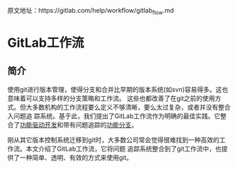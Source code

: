 
原文地址：https://gitlab.com/help/workflow/gitlab_flow.md

* GitLab工作流
** 简介
使用git进行版本管理，使得分支和合并比早期的版本系统(如svn)容易得多。这也意味着可以支持多样的分支策略和工作流。
这些也都改善了在git之前的使用方式。但大多数机构的工作流程要么定义不够清晰，要么太过复杂，或者并没有整合入问题追
踪系统。基于此，我们提出了GitLab工作流作为明确的最佳实践。它整合了[[https://en.wikipedia.org/wiki/Feature-driven_development][功能驱动开发]]和带有问题追踪的[[http://martinfowler.com/bliki/FeatureBranch.html][功能分支]]。

刚从其它版本控制系统迁移到git时，大多数公司常会觉得很难找到一种高效的工作流。本文介绍了GitLab工作流，它将问题
追踪系统整合到了git工作流中，也提供了一种简单、透明、有效的方式来使用git。
